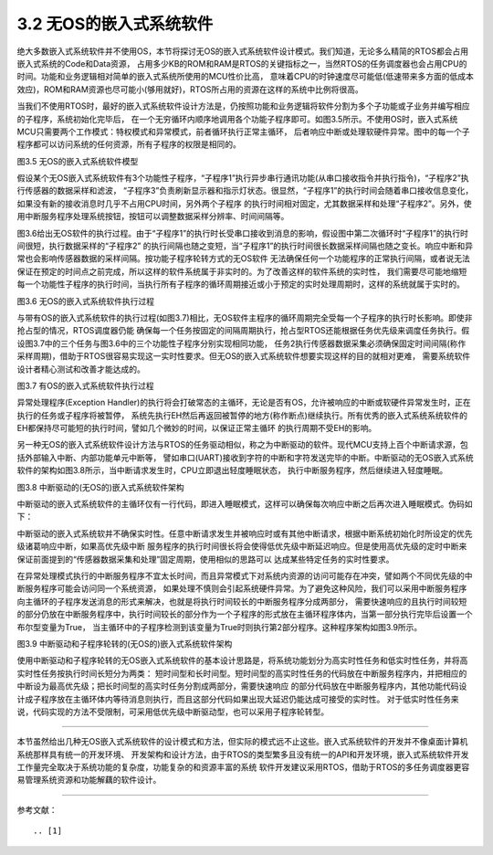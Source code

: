 ===========================
3.2 无OS的嵌入式系统软件
===========================

绝大多数嵌入式系统软件并不使用OS，本节将探讨无OS的嵌入式系统软件设计模式。我们知道，无论多么精简的RTOS都会占用嵌入式系统的Code和Data资源，
占用多少KB的ROM和RAM是RTOS的关键指标之一，当然RTOS的任务调度器也会占用CPU的时间。功能和业务逻辑相对简单的嵌入式系统所使用的MCU性价比高，
意味着CPU的时钟速度尽可能低(低速带来多方面的低成本效应)，ROM和RAM资源也尽可能小(够用就好)，RTOS所占用的资源在这样的系统中比例将很高。

当我们不使用RTOS时，最好的嵌入式系统软件设计方法是，仍按照功能和业务逻辑将软件分割为多个子功能或子业务并编写相应的子程序，系统初始化完毕后，
在一个无穷循环内顺序地调用各个功能子程序即可。如图3.5所示。不使用OS时，嵌入式系统MCU只需要两个工作模式：特权模式和异常模式，前者循环执行正常主循环，
后者响应中断或处理软硬件异常。图中的每一个子程序都可以访问系统的任何资源，所有子程序的权限是相同的。

.. image:: ../_static/images/c3/no_os_es_software_structure.jpg
  :scale: 40%
  :align: center

图3.5  无OS的嵌入式系统软件模型

假设某个无OS嵌入式系统软件有3个功能性子程序，“子程序1”执行异步串行通讯功能(从串口接收指令并执行指令)，“子程序2”执行传感器的数据采样和滤波，
“子程序3”负责刷新显示器和指示灯状态。很显然，“子程序1”的执行时间会随着串口接收信息变化，如果没有新的接收消息时几乎不占用CPU时间，另外两个子程序
的执行时间相对固定，尤其数据采样和处理“子程序2”。另外，使用中断服务程序处理系统按钮，按钮可以调整数据采样分辨率、时间间隔等。

图3.6给出无OS软件的执行过程。由于“子程序1”的执行时长受串口接收到消息的影响，假设图中第二次循环时“子程序1”的执行时间很短，执行数据采样的“子程序2”
的执行间隔也随之变短，当“子程序1”的执行时间很长数据采样间隔也随之变长。响应中断和异常也会影响传感器数据的采样间隔。按功能子程序轮转方式的无OS软件
无法确保任何一个功能程序的正常执行间隔，或者说无法保证在预定的时间点之前完成，所以这样的软件系统属于非实时的。为了改善这样的软件系统的实时性，
我们需要尽可能地缩短每一个功能性子程序的执行时间，当执行所有子程序的循环周期接近或小于预定的实时处理周期时，这样的系统就属于实时的。

.. image:: ../_static/images/c3/no_os_es_software_execute.jpg
  :scale: 35%
  :align: center

图3.6  无OS的嵌入式系统软件执行过程

与带有OS的嵌入式系统软件的执行过程(如图3.7)相比，无OS软件主程序的循环周期完全受每一个子程序的执行时长影响。即使非抢占型的情况，RTOS调度器仍能
确保每一个任务按固定的间隔周期执行，抢占型RTOS还能根据任务优先级来调度任务执行。假设图3.7中的三个任务与图3.6中的三个功能性子程序分别实现相同功能，
任务2执行传感器数据采集必须确保固定时间间隔(称作采样周期)，借助于RTOS很容易实现这一实时性要求。但无OS的嵌入式系统软件想要实现这样的目的就相对更难，
需要系统软件设计者精心测试和改善才能达成的。

.. image:: ../_static/images/c3/rtos_based_es_software_execute.jpg
  :scale: 40%
  :align: center

图3.7  有OS的嵌入式系统软件执行过程

异常处理程序(Exception Handler)的执行将会打破常态的主循环，无论是否有OS，允许被响应的中断或软硬件异常发生时，正在执行的任务或子程序将被暂停，
系统先执行EH然后再返回被暂停的地方(称作断点)继续执行。所有优秀的嵌入式系统系统软件的EH都保持尽可能短的执行时间，譬如几个微妙的时间，以保证正常主循环
的执行周期不受EH的影响。


另一种无OS的嵌入式系统软件设计方法与RTOS的任务驱动相似，称之为中断驱动的软件。现代MCU支持上百个中断请求源，包括外部输入中断、内部功能单元中断等，
譬如串口(UART)接收到字符的中断和字符发送完毕的中断。中断驱动的无OS嵌入式系统软件的架构如图3.8所示，当中断请求发生时，CPU立即退出轻度睡眠状态，
执行中断服务程序，然后继续进入轻度睡眠。

.. image:: ../_static/images/c3/no_os_es_software_interrupt_driven.jpg
  :scale: 40%
  :align: center

图3.8  中断驱动的(无OS的)嵌入式系统软件架构

中断驱动的嵌入式系统软件的主循环仅有一行代码，即进入睡眠模式，这样可以确保每次响应中断之后再次进入睡眠模式。伪码如下：

.. code-block::  c
  :linenos:

    ISR1 () {
      // functional code for ISR1 
    }
    Task2 () {
      // functional code for ISR2 
    }
    Task3 () {
      // functional code for ISR3 
    }

    main () {
      // Initialize the system hardware
      // initialize the system interrupt
      while(1) {
         entrySleepMode();
      }
    }

中断驱动的嵌入式系统软并不确保实时性。任意中断请求发生并被响应时或有其他中断请求，根据中断系统初始化时所设定的优先级诸葛响应中断，如果高优先级中断
服务程序的执行时间很长将会使得低优先级中断延迟响应。但是使用高优先级的定时中断来保证前面提到的“传感器数据采集和处理”固定周期，使用相似的思路可以
达成某些特定任务的实时性要求。

在异常处理模式执行的中断服务程序不宜太长时间，而且异常模式下对系统内资源的访问可能存在冲突，譬如两个不同优先级的中断服务程序可能会访问同一个系统资源，
如果处理不慎则会引起系统硬件异常。为了避免这种风险，我们可以采用中断服务程序向主循环的子程序发送消息的形式来解决，也就是将执行时间较长的中断服务程序分成两部分，
需要快速响应的且执行时间较短的部分仍放在中断服务程序中，执行时间较长的部分作为一个子程序的形式放在主循环程序体内，当第一部分执行完毕后设置一个布尔型变量为True，
当主循环中的子程序检测到该变量为True时则执行第2部分程序。这种程序架构如图3.9所示。

.. image:: ../_static/images/c3/no_os_es_software_interrupt_polling.jpg
  :scale: 40%
  :align: center

图3.9  中断驱动和子程序轮转的(无OS的)嵌入式系统软件架构

使用中断驱动和子程序轮转的无OS嵌入式系统软件的基本设计思路是，将系统功能划分为高实时性任务和低实时性任务，并将高实时性任务按执行时间长短分为两类：
短时间型和长时间型。短时间型的高实时性任务的代码放在中断服务程序内，并把相应的中断设为最高优先级；把长时间型的高实时任务分割成两部分，需要快速响应
的部分代码放在中断服务程序内，其他功能代码设计成子程序放在主循环体内等待消息则执行，而且这部分代码如果出现大延迟仍能达成可接受的实时性。
对于低实时性任务来说，代码实现的方法不受限制，可采用低优先级中断驱动型，也可以采用子程序轮转型。

--------------------------

本节虽然给出几种无OS嵌入式系统软件的设计模式和方法，但实际的模式远不止这些。嵌入式系统软件的开发并不像桌面计算机系统那样具有统一的开发环境、
开发架构和设计方法，由于RTOS的类型繁多且没有统一的API和开发环境，嵌入式系统软件开发工作量完全取决于系统功能的复杂度，功能复杂的和资源丰富的系统
软件开发建议采用RTOS，借助于RTOS的多任务调度器更容易管理系统资源和功能解藕的软件设计。


--------------------------

参考文献：
::

.. [1] 
